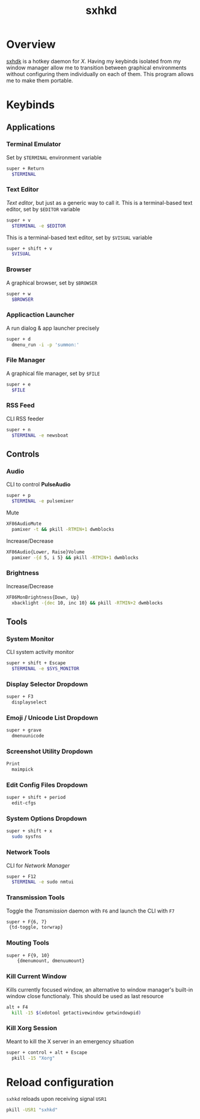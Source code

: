 #+TITLE: sxhkd
#+PROPERTY: header-args :comments yes

* Overview
[[https://github.com/baskerville/sxhkd][sxhdk]] is a hotkey daemon for /X/. Having my keybinds isolated from my window
manager allow me to transition between graphical environments without
configuring them individually on each of them. This program allows me to make
them portable.

* Keybinds

** Applications

*** Terminal Emulator

Set by =$TERMINAL= environment variable
#+BEGIN_SRC sh :tangle sxhkdrc
super + Return
  $TERMINAL
#+END_SRC

*** Text Editor

/Text editor/, but just as a generic way to call it. This is a terminal-based
text editor, set by =$EDITOR= variable
#+BEGIN_SRC sh :tangle sxhkdrc
super + v
  $TERMINAL -e $EDITOR
#+END_SRC

This is a terminal-based text editor, set by =$VISUAL= variable
#+BEGIN_SRC sh :tangle sxhkdrc
super + shift + v
  $VISUAL
#+END_SRC

*** Browser

A graphical browser, set by =$BROWSER=
#+BEGIN_SRC sh :tangle sxhkdrc
super + w
  $BROWSER
#+END_SRC

*** Applicaction Launcher

A run dialog & app launcher precisely
#+BEGIN_SRC sh :tangle sxhkdrc
super + d
  dmenu_run -i -p 'summon:'
#+END_SRC

*** File Manager

A graphical file manager, set by =$FILE=
#+BEGIN_SRC sh :tangle sxhkdrc
super + e
  $FILE
#+END_SRC

*** RSS Feed

CLI RSS feeder
#+BEGIN_SRC sh :tangle sxhkdrc
super + n
  $TERMINAL -e newsboat
#+END_SRC

** Controls

*** Audio

CLI to control **PulseAudio**
#+BEGIN_SRC sh :tangle sxhkdrc
super + p
  $TERMINAL -e pulsemixer
#+END_SRC

Mute
#+BEGIN_SRC sh :tangle sxhkdrc
XF86AudioMute
  pamixer -t && pkill -RTMIN+1 dwmblocks
#+END_SRC

Increase/Decrease
#+BEGIN_SRC sh :tangle sxhkdrc
XF86Audio{Lower, Raise}Volume
  pamixer -{d 5, i 5} && pkill -RTMIN+1 dwmblocks
#+END_SRC

*** Brightness

Increase/Decrease
#+BEGIN_SRC sh :tangle sxhkdrc
XF86MonBrightness{Down, Up}
  xbacklight -{dec 10, inc 10} && pkill -RTMIN+2 dwmblocks
#+END_SRC

** Tools

*** System Monitor

CLI system activity monitor
#+BEGIN_SRC sh :tangle sxhkdrc
super + shift + Escape
  $TERMINAL -e $SYS_MONITOR
#+END_SRC

*** Display Selector Dropdown

#+BEGIN_SRC sh :tangle sxhkdrc
super + F3
  displayselect
#+END_SRC

*** Emoji / Unicode List Dropdown

#+BEGIN_SRC sh :tangle sxhkdrc
super + grave
  dmenuunicode
#+END_SRC

*** Screenshot Utility Dropdown

#+BEGIN_SRC sh :tangle sxhkdrc
Print
  maimpick
#+END_SRC

*** Edit Config Files Dropdown

#+BEGIN_SRC sh :tangle sxhkdrc
super + shift + period
  edit-cfgs
#+END_SRC

*** System Options Dropdown

#+BEGIN_SRC sh :tangle sxhkdrc
super + shift + x
  sudo sysfns
#+END_SRC

*** Network Tools

CLI for /Network Manager/
#+BEGIN_SRC sh :tangle sxhkdrc
super + F12
  $TERMINAL -e sudo nmtui
#+END_SRC

*** Transmission Tools

Toggle the /Transmission/ daemon with =F6= and launch the CLI with =F7=
#+BEGIN_SRC sh :tangle sxhkdrc
super + F{6, 7}
 {td-toggle, torwrap}
#+END_SRC

*** Mouting Tools

#+BEGIN_SRC sh :tangle sxhkdrc
super + F{9, 10}
    {dmenumount, dmenuumount}
#+END_SRC

*** Kill Current Window

Kills currently focused window, an alternative to window manager's built-in
window close functionaly. This should be used as last resource
#+BEGIN_SRC sh :tangle sxhkdrc
alt + F4
  kill -15 $(xdotool getactivewindow getwindowpid)
#+END_SRC

*** Kill Xorg Session

Meant to kill the X server in an emergency situation
#+BEGIN_SRC sh :tangle sxhkdrc
super + control + alt + Escape
  pkill -15 "Xorg"
#+END_SRC

* Reload configuration

=sxhkd= reloads upon receiving signal =USR1=
#+BEGIN_SRC sh :results none
pkill -USR1 "sxhkd"
#+END_SRC
